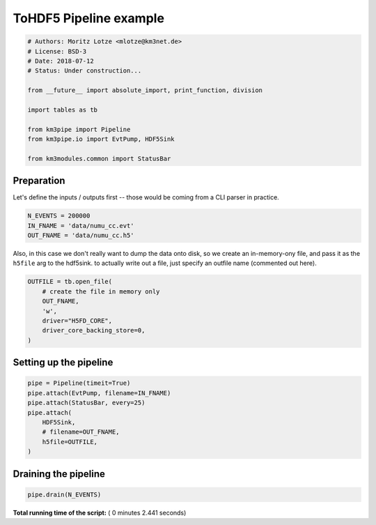 

.. _sphx_glr_auto_examples_plot_pipeline_toh5.py:


======================
ToHDF5 Pipeline example
======================




.. code-block:: python


    # Authors: Moritz Lotze <mlotze@km3net.de>
    # License: BSD-3
    # Date: 2018-07-12
    # Status: Under construction...

    from __future__ import absolute_import, print_function, division

    import tables as tb

    from km3pipe import Pipeline
    from km3pipe.io import EvtPump, HDF5Sink

    from km3modules.common import StatusBar







Preparation
-----------
Let's define the inputs / outputs first -- those would be coming from a CLI
parser in practice.



.. code-block:: python


    N_EVENTS = 200000
    IN_FNAME = 'data/numu_cc.evt'
    OUT_FNAME = 'data/numu_cc.h5'







Also, in this case we don't really want to dump the data onto disk, so we
create an in-memory-ony file, and pass it as the ``h5file`` arg to the
hdf5sink. to actually write out a file, just specify an outfile name
(commented out here).



.. code-block:: python


    OUTFILE = tb.open_file(
        # create the file in memory only
        OUT_FNAME,
        'w',
        driver="H5FD_CORE",
        driver_core_backing_store=0,
    )







Setting up the pipeline
-----------------------



.. code-block:: python


    pipe = Pipeline(timeit=True)
    pipe.attach(EvtPump, filename=IN_FNAME)
    pipe.attach(StatusBar, every=25)
    pipe.attach(
        HDF5Sink,
        # filename=OUT_FNAME,
        h5file=OUTFILE,
    )





.. rst-class:: sphx-glr-script-out

 Out::

    km3pipe.io.evt.EvtPump: Automatic tag parsing enabled.
    km3pipe.io.evt.EvtPump: Opening data/numu_cc.evt


Draining the pipeline
---------------------



.. code-block:: python


    pipe.drain(N_EVENTS)




.. rst-class:: sphx-glr-script-out

 Out::

    Pipeline and module initialisation took 0.003s (CPU 0.002s).
    --------------------------[ Blob      25 ]---------------------------
    --------------------------[ Blob      50 ]---------------------------
    --------------------------[ Blob      75 ]---------------------------
    --------------------------[ Blob     100 ]---------------------------
    ================================[ . ]================================
    km3pipe.io.hdf5.HDF5Sink: HDF5 file written to: dump.h5
    ============================================================
    109 cycles drained in 2.438181s (CPU 2.362151s). Memory peak: 240.95 MB
      wall  mean: 0.022155s  medi: 0.021257s  min: 0.018637s  max: 0.038642s  std: 0.003306s
      CPU   mean: 0.021483s  medi: 0.020622s  min: 0.018044s  max: 0.037610s  std: 0.003230s
    EvtPump - process: 2.263s (CPU 2.191s) - finish: 0.000s (CPU 0.000s)
      wall  mean: 0.020762s  medi: 0.019977s  min: 0.017385s  max: 0.036426s  std: 0.003180s
      CPU   mean: 0.020102s  medi: 0.019266s  min: 0.016794s  max: 0.035398s  std: 0.003109s
    StatusBar - process: 0.000s (CPU 0.000s) - finish: 0.000s (CPU 0.000s)
      wall  mean: 0.000027s  medi: 0.000026s  min: 0.000026s  max: 0.000029s  std: 0.000001s
      CPU   mean: 0.000027s  medi: 0.000027s  min: 0.000026s  max: 0.000029s  std: 0.000001s
    HDF5Sink - process: 0.127s (CPU 0.126s) - finish: 0.016s (CPU 0.015s)
      wall  mean: 0.001162s  medi: 0.001061s  min: 0.001026s  max: 0.003803s  std: 0.000335s
      CPU   mean: 0.001156s  medi: 0.001062s  min: 0.001028s  max: 0.003718s  std: 0.000326s


**Total running time of the script:** ( 0 minutes  2.441 seconds)



.. only :: html

 .. container:: sphx-glr-footer


  .. container:: sphx-glr-download

     :download:`Download Python source code: plot_pipeline_toh5.py <plot_pipeline_toh5.py>`



  .. container:: sphx-glr-download

     :download:`Download Jupyter notebook: plot_pipeline_toh5.ipynb <plot_pipeline_toh5.ipynb>`


.. only:: html

 .. rst-class:: sphx-glr-signature

    `Gallery generated by Sphinx-Gallery <https://sphinx-gallery.readthedocs.io>`_
